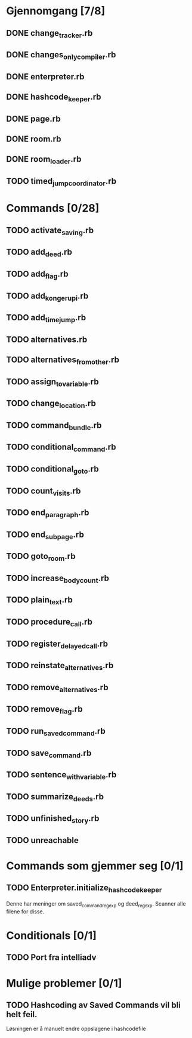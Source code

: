* Gjennomgang [7/8]
** DONE change_tracker.rb
** DONE changes_only_compiler.rb
** DONE enterpreter.rb
** DONE hashcode_keeper.rb
** DONE page.rb
** DONE room.rb
** DONE room_loader.rb
** TODO timed_jump_coordinator.rb
* Commands [0/28]
** TODO activate_saving.rb
** TODO add_deed.rb
** TODO add_flag.rb
** TODO add_kongerupi.rb
** TODO add_timejump.rb
** TODO alternatives.rb
** TODO alternatives_from_other.rb
** TODO assign_to_variable.rb
** TODO change_location.rb
** TODO command_bundle.rb
** TODO conditional_command.rb
** TODO conditional_goto.rb
** TODO count_visits.rb
** TODO end_paragraph.rb
** TODO end_subpage.rb
** TODO goto_room.rb
** TODO increase_bodycount.rb
** TODO plain_text.rb
** TODO procedure_call.rb
** TODO register_delayed_call.rb
** TODO reinstate_alternatives.rb
** TODO remove_alternatives.rb
** TODO remove_flag.rb
** TODO run_saved_command.rb
** TODO save_command.rb
** TODO sentence_with_variable.rb
** TODO summarize_deeds.rb
** TODO unfinished_story.rb
** TODO unreachable
* Commands som gjemmer seg [0/1]
** TODO Enterpreter.initialize_hashcode_keeper
   Denne har meninger om saved_command_regexp og deed_regexp. Scanner alle
   filene for disse.
* Conditionals [0/1]
** TODO Port fra intelliadv
* Mulige problemer [0/1]
** TODO Hashcoding av Saved Commands vil bli helt feil.
   Løsningen er å manuelt endre oppslagene i hashcodefile
